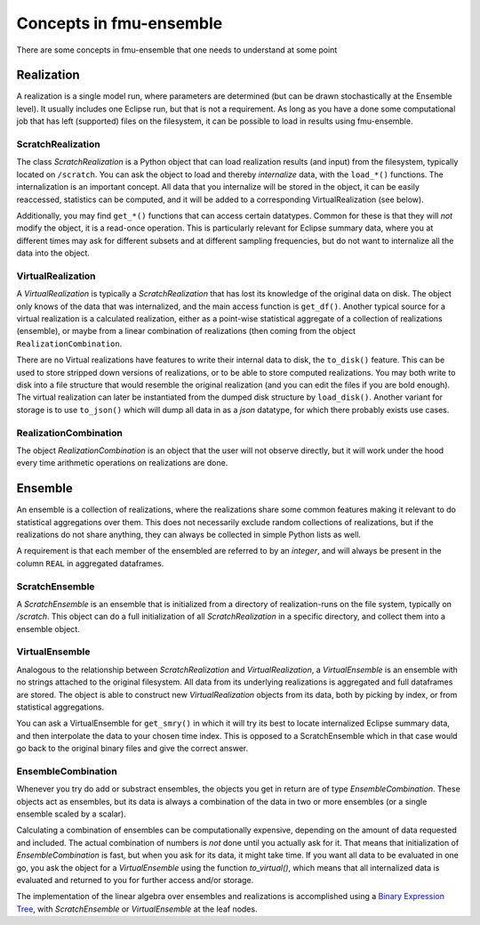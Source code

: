 Concepts in fmu-ensemble
========================

There are some concepts in fmu-ensemble that one needs to understand
at some point

Realization
-----------

A realization is a single model run, where parameters are determined (but
can be drawn stochastically at the Ensemble level). It usually includes one
Eclipse run, but that is not a requirement. As long as you have a done some
computational job that has left (supported) files on the filesystem, it can
be possible to load in results using fmu-ensemble.


ScratchRealization
^^^^^^^^^^^^^^^^^^

The class `ScratchRealization` is a Python object that can load
realization results (and input) from the filesystem, typically located
on ``/scratch``. You can ask the object to load and thereby *internalize* data,
with the ``load_*()`` functions. The internalization is an important
concept. All data that you internalize will be stored in the object,
it can be easily reaccessed, statistics can be computed, and it will
be added to a corresponding VirtualRealization (see below).

Additionally, you may find ``get_*()`` functions that can access certain
datatypes. Common for these is that they will *not* modify the object,
it is a read-once operation. This is particularly relevant for Eclipse
summary data, where you at different times may ask for different
subsets and at different sampling frequencies, but do not want to
internalize all the data into the object.

VirtualRealization
^^^^^^^^^^^^^^^^^^

A `VirtualRealization` is typically a `ScratchRealization` that has lost
its knowledge of the original data on disk. The object only knows of
the data that was internalized, and the main access function is
``get_df()``. Another typical source for a virtual realization is a
calculated realization, either as a point-wise statistical aggregate
of a collection of realizations (ensemble), or maybe from a linear
combination of realizations (then coming from the object
``RealizationCombination``.

There are no 
Virtual realizations have features to write their internal data to
disk, the ``to_disk()`` feature. This can be used to store stripped down
versions of realizations, or to be able to store computed
realizations. You may both write to disk into a file structure that
would resemble the original realization (and you can edit the files if
you are bold enough). The virtual realization can later be
instantiated from the dumped disk structure by ``load_disk()``. Another
variant for storage is to use ``to_json()`` which will dump all data in
as a *json* datatype, for which there probably exists use cases.

RealizationCombination
^^^^^^^^^^^^^^^^^^^^^^

The object `RealizationCombination` is an object that the user will
not observe directly, but it will work under the hood every time
arithmetic operations on realizations are done.


Ensemble
--------

An ensemble is a collection of realizations, where the realizations
share some common features making it relevant to do statistical
aggregations over them. This does not necessarily exclude random
collections of realizations, but if the realizations do not share
anything, they can always be collected in simple Python lists as well.

A requirement is that each member of the ensembled are referred to by
an *integer*, and will always be present in the column ``REAL`` in
aggregated dataframes.

ScratchEnsemble
^^^^^^^^^^^^^^^

A `ScratchEnsemble` is an ensemble that is initialized from a
directory of realization-runs on the file system, typically on
`/scratch`. This object can do a full initialization of all
`ScratchRealization` in a specific directory, and collect them into a
ensemble object.


VirtualEnsemble
^^^^^^^^^^^^^^^

Analogous to the relationship between `ScratchRealization` and
`VirtualRealization`, a `VirtualEnsemble` is an ensemble with no
strings attached to the original filesystem. All data from its underlying
realizations is aggregated and full dataframes are stored. The object
is able to construct new `VirtualRealization` objects from its data, both
by picking by index, or from statistical aggregations.

You can ask a VirtualEnsemble for ``get_smry()`` in which it will try its
best to locate internalized Eclipse summary data, and then interpolate the
data to your chosen time index. This is opposed to a ScratchEnsemble which
in that case would go back to the original binary files and give the correct
answer.

EnsembleCombination
^^^^^^^^^^^^^^^^^^^

Whenever you try do add or substract ensembles, the objects you get in
return are of type `EnsembleCombination`. These objects act as
ensembles, but its data is always a combination of the data in two or
more ensembles (or a single ensemble scaled by a scalar).

Calculating a combination of ensembles can be computationally
expensive, depending on the amount of data requested and included. The
actual combination of numbers is *not* done until you actually ask for
it. That means that initialization of `EnsembleCombination` is fast,
but when you ask for its data, it might take time. If you want all
data to be evaluated in one go, you ask the object for a
`VirtualEnsemble` using the function `to_virtual()`, which means that
all internalized data is evaluated and returned to you for further
access and/or storage.

The implementation of the linear algebra over ensembles and
realizations is accomplished using a `Binary Expression Tree`_, with
`ScratchEnsemble` or `VirtualEnsemble` at the leaf nodes.


.. _Binary Expression Tree: https://en.wikipedia.org/wiki/Binary_expression_tree
